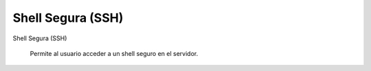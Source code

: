 .. --initial-header-level=3

Shell Segura (SSH)
==================

Shell Segura (SSH)

     Permite al usuario acceder a un shell seguro en el servidor.
